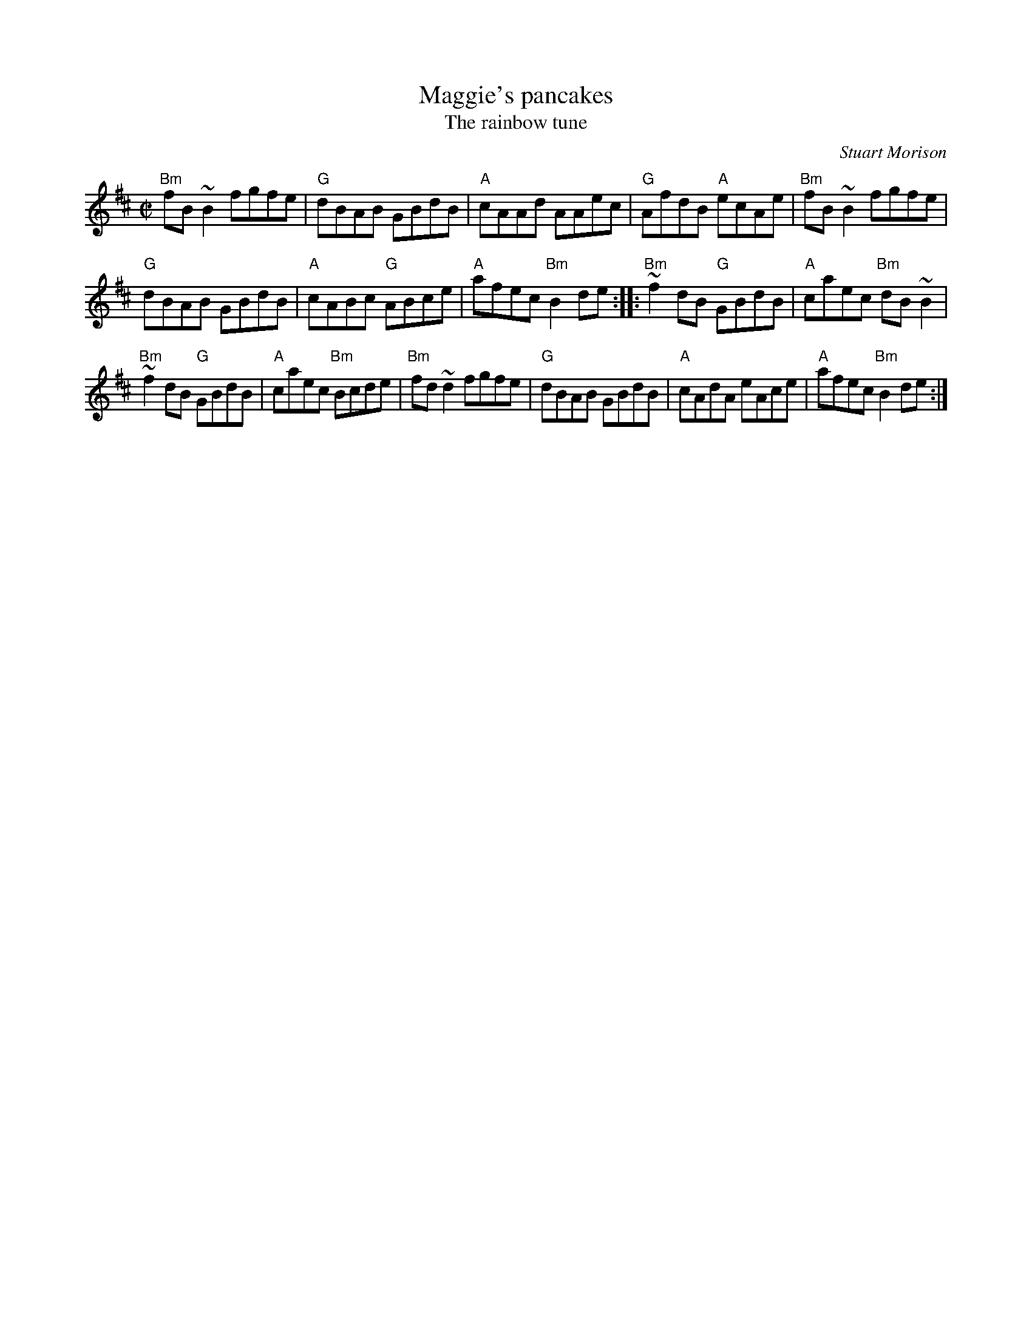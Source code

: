 X:168
T:Maggie's pancakes
T:The rainbow tune
R:Reel
C:Stuart Morison
D:Tannahill Weavers, "Dancing Feet"
S:Various web abc's
Z:Transcription:??, minor arr., chords:Mike Long
M:C|
L:1/8
K:D
"Bm"fB~B2 fgfe|"G"dBAB GBdB|"A"cAAd AAec|"G"AfdB "A"ecAe|\
"Bm"fB~B2 fgfe|
"G"dBAB GBdB|"A"cABc "G"ABce|"A"afec "Bm"B2de:|\
|:"Bm"~f2dB "G"GBdB|"A"caec "Bm"dB~B2|
"Bm"~f2dB "G"GBdB|"A"caec "Bm"Bcde|\
"Bm"fd~d2 fgfe|"G"dBAB GBdB|"A"cAdA eAce|"A"afec "Bm"B2de:|
